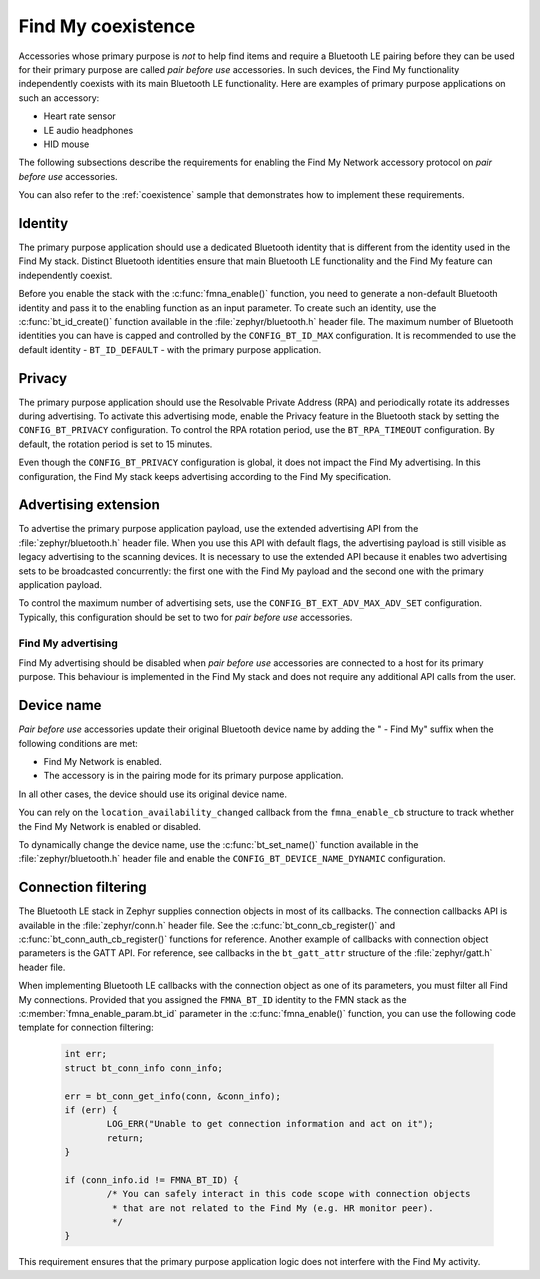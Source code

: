 .. _find_my_coexistence:

Find My coexistence
###################

Accessories whose primary purpose is *not* to help find items and require a Bluetooth LE pairing before they can be used for their primary purpose are called *pair before use* accessories.
In such devices, the Find My functionality independently coexists with its main Bluetooth LE functionality.
Here are examples of primary purpose applications on such an accessory:

- Heart rate sensor
- LE audio headphones
- HID mouse

The following subsections describe the requirements for enabling the Find My Network accessory protocol on *pair before use* accessories.

You can also refer to the :ref:`coexistence` sample that demonstrates how to implement these requirements.

Identity
********

The primary purpose application should use a dedicated Bluetooth identity that is different from the identity used in the Find My stack.
Distinct Bluetooth identities ensure that main Bluetooth LE functionality and the Find My feature can independently coexist.

Before you enable the stack with the :c:func:`fmna_enable()` function, you need to generate a non-default Bluetooth identity and pass it to the enabling function as an input parameter.
To create such an identity, use the :c:func:`bt_id_create()` function available in the :file:`zephyr/bluetooth.h` header file.
The maximum number of Bluetooth identities you can have is capped and controlled by the ``CONFIG_BT_ID_MAX`` configuration.
It is recommended to use the default identity - ``BT_ID_DEFAULT`` - with the primary purpose application.

Privacy
*******

The primary purpose application should use the Resolvable Private Address (RPA) and periodically rotate its addresses during advertising.
To activate this advertising mode, enable the Privacy feature in the Bluetooth stack by setting the ``CONFIG_BT_PRIVACY`` configuration.
To control the RPA rotation period, use the ``BT_RPA_TIMEOUT`` configuration.
By default, the rotation period is set to 15 minutes.

Even though the ``CONFIG_BT_PRIVACY`` configuration is global, it does not impact the Find My advertising.
In this configuration, the Find My stack keeps advertising according to the Find My specification.

Advertising extension
*********************

To advertise the primary purpose application payload, use the extended advertising API from the :file:`zephyr/bluetooth.h` header file.
When you use this API with default flags, the advertising payload is still visible as legacy advertising to the scanning devices.
It is necessary to use the extended API because it enables two advertising sets to be broadcasted concurrently: the first one with the Find My payload and the second one with the primary application payload.

To control the maximum number of advertising sets, use the ``CONFIG_BT_EXT_ADV_MAX_ADV_SET`` configuration.
Typically, this configuration should be set to two for *pair before use* accessories.

Find My advertising
===================

Find My advertising should be disabled when *pair before use* accessories are connected to a host for its primary purpose.
This behaviour is implemented in the Find My stack and does not require any additional API calls from the user.

Device name
***********

*Pair before use* accessories update their original Bluetooth device name by adding the " - Find My" suffix when the following conditions are met:

- Find My Network is enabled.
- The accessory is in the pairing mode for its primary purpose application.

In all other cases, the device should use its original device name.

You can rely on the ``location_availability_changed`` callback from the ``fmna_enable_cb`` structure to track whether the Find My Network is enabled or disabled.

To dynamically change the device name, use the :c:func:`bt_set_name()` function available in the :file:`zephyr/bluetooth.h` header file and enable the ``CONFIG_BT_DEVICE_NAME_DYNAMIC`` configuration.

Connection filtering
********************

The Bluetooth LE stack in Zephyr supplies connection objects in most of its callbacks.
The connection callbacks API is available in the :file:`zephyr/conn.h` header file.
See the :c:func:`bt_conn_cb_register()` and :c:func:`bt_conn_auth_cb_register()` functions for reference.
Another example of callbacks with connection object parameters is the GATT API.
For reference, see callbacks in the ``bt_gatt_attr`` structure of the :file:`zephyr/gatt.h` header file.

When implementing Bluetooth LE callbacks with the connection object as one of its parameters, you must filter all Find My connections.
Provided that you assigned the ``FMNA_BT_ID`` identity to the FMN stack as the :c:member:`fmna_enable_param.bt_id` parameter in the :c:func:`fmna_enable()` function, you can use the following code template for connection filtering:

   .. code-block:: c

      int err;
      struct bt_conn_info conn_info;

      err = bt_conn_get_info(conn, &conn_info);
      if (err) {
              LOG_ERR("Unable to get connection information and act on it");
              return;
      }

      if (conn_info.id != FMNA_BT_ID) {
              /* You can safely interact in this code scope with connection objects
               * that are not related to the Find My (e.g. HR monitor peer).
               */
      }

This requirement ensures that the primary purpose application logic does not interfere with the Find My activity.
